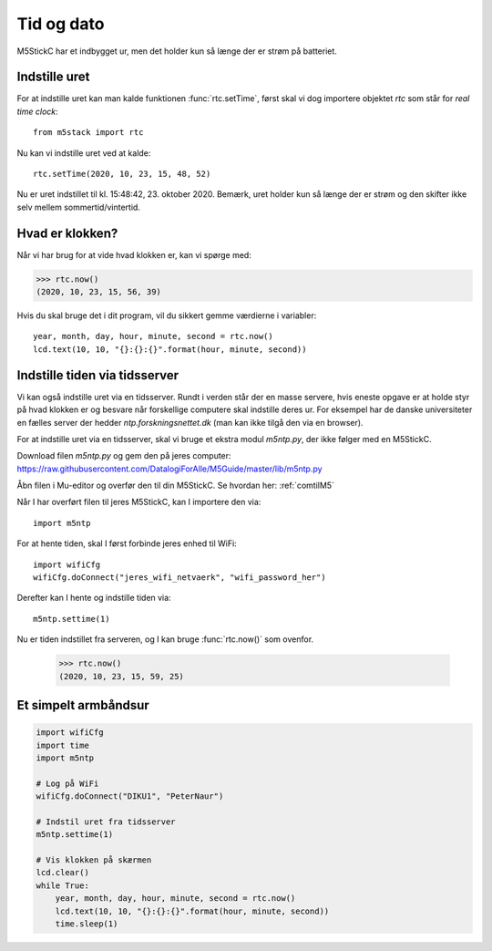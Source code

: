 .. _tid_og_dato:

Tid og dato
===========
M5StickC har et indbygget ur, men det holder kun så længe der er strøm
på batteriet.

Indstille uret
--------------

For at indstille uret kan man kalde funktionen :func:`rtc.setTime`,
først skal vi dog importere objektet `rtc` som står for *real time
clock*::

  from m5stack import rtc

Nu kan vi indstille uret ved at kalde::

  rtc.setTime(2020, 10, 23, 15, 48, 52)

Nu er uret indstillet til kl. 15:48:42, 23. oktober 2020. Bemærk, uret
holder kun så længe der er strøm og den skifter ikke selv mellem
sommertid/vintertid.


Hvad er klokken?
----------------

Når vi har brug for at vide hvad klokken er, kan vi spørge med:

>>> rtc.now()
(2020, 10, 23, 15, 56, 39)

Hvis du skal bruge det i dit program, vil du sikkert gemme værdierne i
variabler::

    year, month, day, hour, minute, second = rtc.now()
    lcd.text(10, 10, "{}:{}:{}".format(hour, minute, second))

Indstille tiden via tidsserver
------------------------------
Vi kan også indstille uret via en tidsserver. Rundt i verden står der
en masse servere, hvis eneste opgave er at holde styr på hvad klokken
er og besvare når forskellige computere skal indstille deres ur. For
eksempel har de danske universiteter en fælles server der hedder
`ntp.forskningsnettet.dk` (man kan ikke tilgå den via en browser).

For at indstille uret via en tidsserver, skal vi bruge et ekstra
modul `m5ntp.py`, der ikke følger med en M5StickC.

Download filen `m5ntp.py` og gem den på jeres computer:
https://raw.githubusercontent.com/DatalogiForAlle/M5Guide/master/lib/m5ntp.py

Åbn filen i Mu-editor og overfør den til din M5StickC. Se hvordan her: :ref:`comtilM5`

Når I har overført filen til jeres M5StickC, kan I importere den via::

  import m5ntp

For at hente tiden, skal I først forbinde jeres enhed til WiFi::

  import wifiCfg
  wifiCfg.doConnect("jeres_wifi_netvaerk", "wifi_password_her")

Derefter kan I hente og indstille tiden via::

  m5ntp.settime(1)

Nu er tiden indstillet fra serveren, og I kan bruge :func:`rtc.now()`
som ovenfor.

  >>> rtc.now()
  (2020, 10, 23, 15, 59, 25)

Et simpelt armbåndsur
---------------------

.. code-block:: python

    import wifiCfg
    import time
    import m5ntp

    # Log på WiFi
    wifiCfg.doConnect("DIKU1", "PeterNaur")

    # Indstil uret fra tidsserver
    m5ntp.settime(1)

    # Vis klokken på skærmen
    lcd.clear()
    while True:
        year, month, day, hour, minute, second = rtc.now()
        lcd.text(10, 10, "{}:{}:{}".format(hour, minute, second))
        time.sleep(1)
